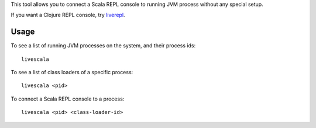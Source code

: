 This tool allows you to connect a Scala REPL console to running JVM process
without any special setup.

If you want a Clojure REPL console, try `liverepl <https://github.com/djpowell/liverepl>`_.

Usage
-----

To see a list of running JVM processes on the system, and their
process ids:

::

  livescala

To see a list of class loaders of a specific process:

::

  livescala <pid>

To connect a Scala REPL console to a process:

::

  livescala <pid> <class-loader-id>
